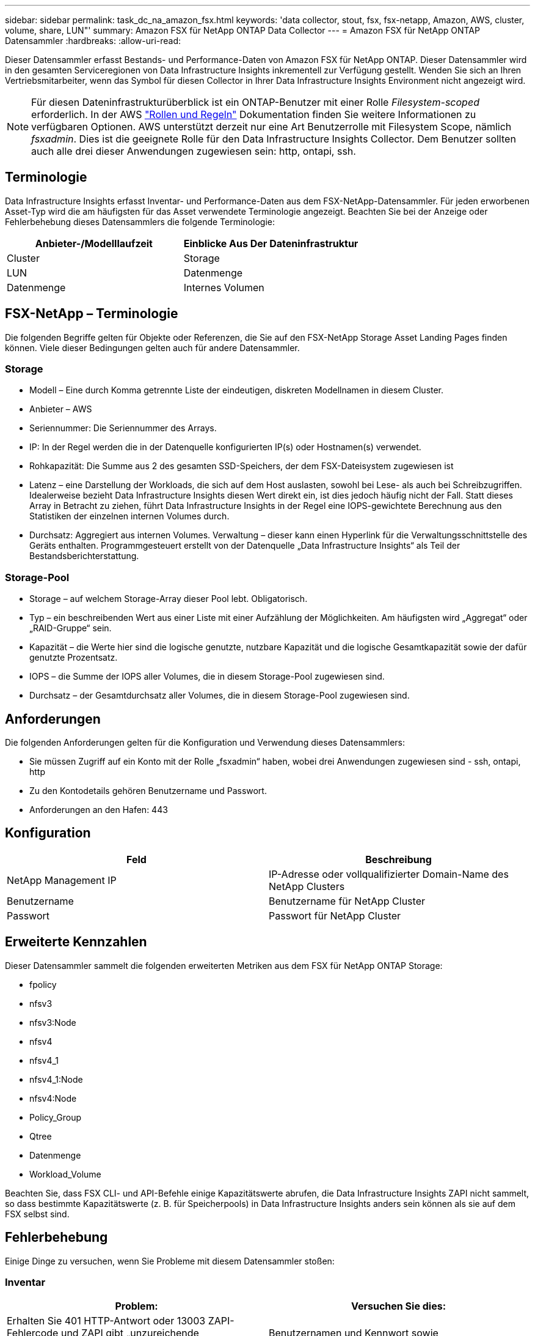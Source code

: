 ---
sidebar: sidebar 
permalink: task_dc_na_amazon_fsx.html 
keywords: 'data collector, stout, fsx, fsx-netapp, Amazon, AWS, cluster, volume, share, LUN"' 
summary: Amazon FSX für NetApp ONTAP Data Collector 
---
= Amazon FSX für NetApp ONTAP Datensammler
:hardbreaks:
:allow-uri-read: 


[role="lead"]
Dieser Datensammler erfasst Bestands- und Performance-Daten von Amazon FSX für NetApp ONTAP. Dieser Datensammler wird in den gesamten Serviceregionen von Data Infrastructure Insights inkrementell zur Verfügung gestellt. Wenden Sie sich an Ihren Vertriebsmitarbeiter, wenn das Symbol für diesen Collector in Ihrer Data Infrastructure Insights Environment nicht angezeigt wird.


NOTE: Für diesen Dateninfrastrukturüberblick ist ein ONTAP-Benutzer mit einer Rolle _Filesystem-scoped_ erforderlich. In der AWS link:https://docs.aws.amazon.com/fsx/latest/ONTAPGuide/roles-and-users.html["Rollen und Regeln"] Dokumentation finden Sie weitere Informationen zu verfügbaren Optionen. AWS unterstützt derzeit nur eine Art Benutzerrolle mit Filesystem Scope, nämlich _fsxadmin_. Dies ist die geeignete Rolle für den Data Infrastructure Insights Collector. Dem Benutzer sollten auch alle drei dieser Anwendungen zugewiesen sein: http, ontapi, ssh.



== Terminologie

Data Infrastructure Insights erfasst Inventar- und Performance-Daten aus dem FSX-NetApp-Datensammler. Für jeden erworbenen Asset-Typ wird die am häufigsten für das Asset verwendete Terminologie angezeigt. Beachten Sie bei der Anzeige oder Fehlerbehebung dieses Datensammlers die folgende Terminologie:

[cols="2*"]
|===
| Anbieter-/Modelllaufzeit | Einblicke Aus Der Dateninfrastruktur 


| Cluster | Storage 


| LUN | Datenmenge 


| Datenmenge | Internes Volumen 
|===


== FSX-NetApp – Terminologie

Die folgenden Begriffe gelten für Objekte oder Referenzen, die Sie auf den FSX-NetApp Storage Asset Landing Pages finden können. Viele dieser Bedingungen gelten auch für andere Datensammler.



=== Storage

* Modell – Eine durch Komma getrennte Liste der eindeutigen, diskreten Modellnamen in diesem Cluster.
* Anbieter – AWS
* Seriennummer: Die Seriennummer des Arrays.
* IP: In der Regel werden die in der Datenquelle konfigurierten IP(s) oder Hostnamen(s) verwendet.
* Rohkapazität: Die Summe aus 2 des gesamten SSD-Speichers, der dem FSX-Dateisystem zugewiesen ist
* Latenz – eine Darstellung der Workloads, die sich auf dem Host auslasten, sowohl bei Lese- als auch bei Schreibzugriffen. Idealerweise bezieht Data Infrastructure Insights diesen Wert direkt ein, ist dies jedoch häufig nicht der Fall. Statt dieses Array in Betracht zu ziehen, führt Data Infrastructure Insights in der Regel eine IOPS-gewichtete Berechnung aus den Statistiken der einzelnen internen Volumes durch.
* Durchsatz: Aggregiert aus internen Volumes. Verwaltung – dieser kann einen Hyperlink für die Verwaltungsschnittstelle des Geräts enthalten. Programmgesteuert erstellt von der Datenquelle „Data Infrastructure Insights“ als Teil der Bestandsberichterstattung.




=== Storage-Pool

* Storage – auf welchem Storage-Array dieser Pool lebt. Obligatorisch.
* Typ – ein beschreibenden Wert aus einer Liste mit einer Aufzählung der Möglichkeiten. Am häufigsten wird „Aggregat“ oder „RAID-Gruppe“ sein.
* Kapazität – die Werte hier sind die logische genutzte, nutzbare Kapazität und die logische Gesamtkapazität sowie der dafür genutzte Prozentsatz.
* IOPS – die Summe der IOPS aller Volumes, die in diesem Storage-Pool zugewiesen sind.
* Durchsatz – der Gesamtdurchsatz aller Volumes, die in diesem Storage-Pool zugewiesen sind.




== Anforderungen

Die folgenden Anforderungen gelten für die Konfiguration und Verwendung dieses Datensammlers:

* Sie müssen Zugriff auf ein Konto mit der Rolle „fsxadmin“ haben, wobei drei Anwendungen zugewiesen sind - ssh, ontapi, http
* Zu den Kontodetails gehören Benutzername und Passwort.
* Anforderungen an den Hafen: 443




== Konfiguration

[cols="2*"]
|===
| Feld | Beschreibung 


| NetApp Management IP | IP-Adresse oder vollqualifizierter Domain-Name des NetApp Clusters 


| Benutzername | Benutzername für NetApp Cluster 


| Passwort | Passwort für NetApp Cluster 
|===


== Erweiterte Kennzahlen

Dieser Datensammler sammelt die folgenden erweiterten Metriken aus dem FSX für NetApp ONTAP Storage:

* fpolicy
* nfsv3
* nfsv3:Node
* nfsv4
* nfsv4_1
* nfsv4_1:Node
* nfsv4:Node
* Policy_Group
* Qtree
* Datenmenge
* Workload_Volume


Beachten Sie, dass FSX CLI- und API-Befehle einige Kapazitätswerte abrufen, die Data Infrastructure Insights ZAPI nicht sammelt, so dass bestimmte Kapazitätswerte (z. B. für Speicherpools) in Data Infrastructure Insights anders sein können als sie auf dem FSX selbst sind.



== Fehlerbehebung

Einige Dinge zu versuchen, wenn Sie Probleme mit diesem Datensammler stoßen:



=== Inventar

[cols="2*"]
|===
| Problem: | Versuchen Sie dies: 


| Erhalten Sie 401 HTTP-Antwort oder 13003 ZAPI-Fehlercode und ZAPI gibt „unzureichende Berechtigungen“ oder „nicht autorisiert für diesen Befehl“ zurück | Benutzernamen und Kennwort sowie Benutzerrechte/Berechtigungen überprüfen. 


| ZAPI gibt zurück „Cluster-Rolle ist keine Cluster_Mgmt LIF“ | AU muss mit Cluster Management IP sprechen. Überprüfen Sie die IP und wechseln Sie ggf. auf eine andere IP 


| ZAPI-Befehl schlägt nach dem erneuten Versuch fehl | AU hat ein Kommunikationsproblem mit dem Cluster. Überprüfen Sie Netzwerk, Port-Nummer und IP-Adresse. Der Benutzer sollte auch versuchen, einen Befehl von der Befehlszeile aus dem AU-Rechner auszuführen. 


| AU konnte über HTTP keine Verbindung mit ZAPI herstellen | Prüfen Sie, ob der ZAPI-Port Klartext akzeptiert. Wenn AU versucht, Klartext an einen SSL-Socket zu senden, schlägt die Kommunikation fehl. 


| Die Kommunikation schlägt mit SSLException fehl | AU versucht, SSL an einen Klartext Port auf einem Filer zu senden. Überprüfen Sie, ob der ZAPI-Port SSL akzeptiert, oder verwenden Sie einen anderen Port. 


| Weitere Verbindungsfehler: ZAPI-Antwort hat Fehlercode 13001, „Datenbank ist nicht geöffnet“ ZAPI-Fehlercode ist 60 und die Antwort enthält „API hat nicht auf Zeit beendet“ ZAPI-Antwort enthält „initialize_Session() zurückgegebene Null-Umgebung“ ZAPI-Fehlercode ist 14007 und die Antwort enthält „Knoten ist nicht gesund“ | Überprüfen Sie Netzwerk, Port-Nummer und IP-Adresse. Der Benutzer sollte auch versuchen, einen Befehl von der Befehlszeile aus dem AU-Rechner auszuführen. 
|===
Weitere Informationen finden Sie auf der link:concept_requesting_support.html["Support"] Seite oder im link:reference_data_collector_support_matrix.html["Data Collector Supportmatrix"].
